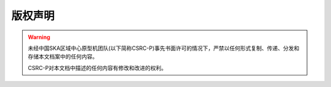 版权声明
========


.. warning::
    未经中国SKA区域中心原型机团队(以下简称CSRC-P)事先书面许可的情况下，严禁以任何形式复制、传递、分发和存储本文档案中的任何内容。

    CSRC-P对本文档中描述的任何内容有修改和改进的权利。
